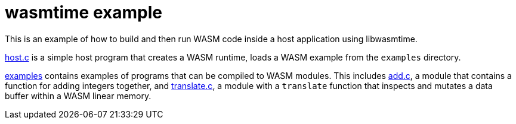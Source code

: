 = wasmtime example

This is an example of how to build and then run WASM code inside a host
application using libwasmtime.

link:host.c[host.c] is a simple host program that creates a WASM runtime,
loads a WASM example from the `examples` directory.

link:examples[examples] contains examples of programs that can be compiled
to WASM modules.
This includes link:examples/add.c[add.c], a module that contains a function for
adding integers together, and link:examples/translate.c[translate.c], a module
with a `translate` function that inspects and mutates a data buffer within a
WASM linear memory.
